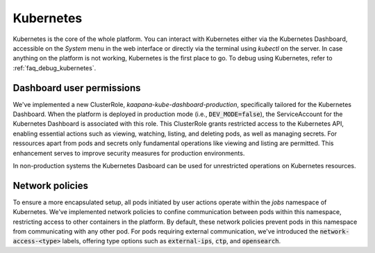 .. _kubernetes:

Kubernetes
^^^^^^^^^^

Kubernetes is the core of the whole platform.
You can interact with Kubernetes either via the Kubernetes Dashboard, accessible on the *System* menu in the web interface or directly via the terminal using `kubectl` on the server. 
In case anything on the platform is not working, Kubernetes is the first place to go.
To debug using Kubernetes, refer to :ref:`faq_debug_kubernetes`.


Dashboard user permissions
****************************
We've implemented a new ClusterRole, `kaapana-kube-dashboard-production`, specifically tailored for the Kubernetes Dashboard. 
When the platform is deployed in production mode (i.e., :code:`DEV_MODE=false`), the ServiceAccount for the Kubernetes Dashboard is associated with this role. 
This ClusterRole grants restricted access to the Kubernetes API, enabling essential actions such as viewing, watching, listing, and deleting pods, as well as managing secrets. 
For ressources apart from pods and secrets only fundamental operations like viewing and listing are permitted. 
This enhancement serves to improve security measures for production environments.

In non-production systems the Kubernetes Dasboard can be used for unrestricted operations on Kubernetes resources.

.. _network_policies:

Network policies
*****************
To ensure a more encapsulated setup, all pods initiated by user actions operate within the `jobs` namespace of Kubernetes. 
We've implemented network policies to confine communication between pods within this namespace, restricting access to other containers in the platform. 
By default, these network policies prevent pods in this namespace from communicating with any other pod. 
For pods requiring external communication, we've introduced the :code:`network-access-<type>` labels, offering type options such as :code:`external-ips`, :code:`ctp`, and :code:`opensearch`.